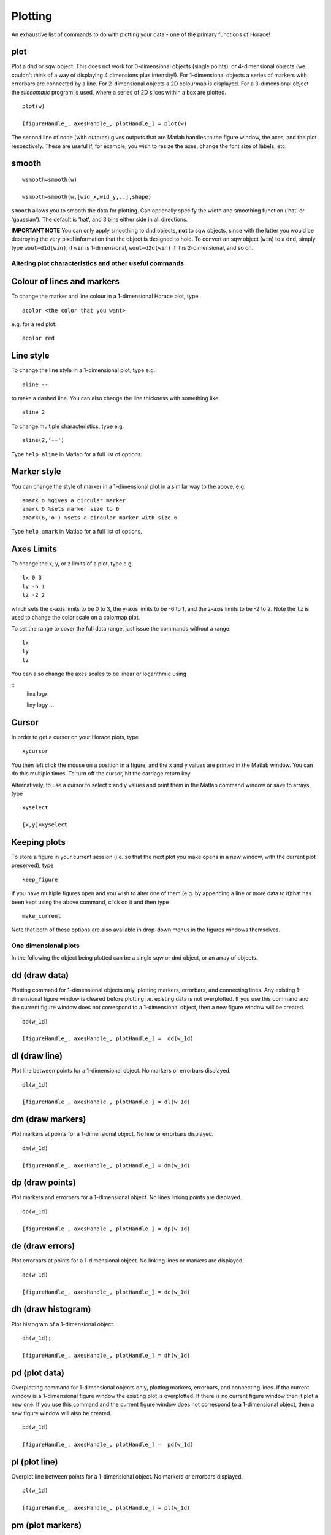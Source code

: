########
Plotting
########

An exhaustive list of commands to do with plotting your data - one of the primary functions of Horace!

plot
====

Plot a dnd or sqw object. This does not work for 0-dimensional objects (single points), or 4-dimensional objects (we couldn't think of a way of displaying 4 dimensions plus intensity!). For 1-dimensional objects a series of markers with errorbars are connected by a line. For 2-dimensional objects a 2D colourmap is displayed. For a 3-dimensional object the *sliceomatic* program is used, where a series of 2D slices within a box are plotted.

::

   plot(w)

   [figureHandle_, axesHandle_, plotHandle_] = plot(w)


The second line of code (with outputs) gives outputs that are Matlab handles to the figure window, the axes, and the plot respectively. These are useful if, for example, you wish to resize the axes, change the font size of labels, etc.

smooth
======

::

   wsmooth=smooth(w)

   wsmooth=smooth(w,[wid_x,wid_y,..],shape)


``smooth`` allows you to smooth the data for plotting. Can optionally specify the width and smoothing function ('hat' or 'gaussian'). The default is 'hat', and 3 bins either side in all directions.

**IMPORTANT NOTE** You can only apply smoothing to dnd objects, **not** to sqw objects, since with the latter you would be destroying the very pixel information that the object is designed to hold. To convert an sqw object (``win``) to a dnd, simply type ``wout=d1d(win)``, if ``win`` is 1-dimensional, ``wout=d2d(win)`` if it is 2-dimensional, and so on.


Altering plot characteristics and other useful commands
-------------------------------------------------------

Colour of lines and markers
===========================

To change the marker and line colour in a 1-dimensional Horace plot, type

::

   acolor <the color that you want>


e.g. for a red plot:


::

   acolor red


Line style
==========

To change the line style in a 1-dimensional plot, type e.g.

::

   aline --


to make a dashed line. You can also change the line thickness with something like

::

   aline 2


To change multiple characteristics, type e.g.

::

   aline(2,'--')


Type ``help aline`` in Matlab for a full list of options.

Marker style
============

You can change the style of marker in a 1-dimensional plot in a similar way to the above, e.g.

::

   amark o %gives a circular marker
   amark 6 %sets marker size to 6
   amark(6,'o') %sets a circular marker with size 6


Type ``help amark`` in Matlab for a full list of options.

Axes Limits
===========

To change the x, y, or z limits of a plot, type e.g.

::

   lx 0 3
   ly -6 1
   lz -2 2


which sets the x-axis limits to be 0 to 3, the y-axis limits to be -6 to 1, and the z-axis limits to be -2 to 2. Note the ``lz`` is used to change the color scale on a colormap plot.

To set the range to cover the full data range, just issue the commands without a range:

::

   lx
   ly
   lz


You can also change the axes scales to be linear or logarithmic using

::
   linx
   logx

   liny
   logy
   ...


Cursor
======

In order to get a cursor on your Horace plots, type

::

   xycursor


You then left click the mouse on a position in a figure, and the x and y values are printed in the Matlab window. You can do this multiple times. To turn off the cursor, hit the carriage return key.

Alternatively, to use a cursor to select x and y values and print them in the Matlab command window or save to arrays, type

::

   xyselect

   [x,y]=xyselect


Keeping plots
=============

To store a figure in your current session (i.e. so that the next plot you make opens in a new window, with the current plot preserved), type

::

   keep_figure


If you have multiple figures open and you wish to alter one of them (e.g. by appending a line or more data to it)that has been kept using the above command, click on it and then type

::

   make_current


Note that both of these options are also available in drop-down menus in the figures windows themselves.


One dimensional plots
---------------------

In the following the object being plotted can be a single sqw or dnd object, or an array of objects.

dd (draw data)
==============

Plotting command for 1-dimensional objects only, plotting markers, errorbars, and connecting lines. Any existing 1-dimensional figure window is cleared before plotting i.e. existing data is not overplotted. If you use this command and the current figure window does not correspond to a 1-dimensional object, then a new figure window will be created.

::

   dd(w_1d)

   [figureHandle_, axesHandle_, plotHandle_] =  dd(w_1d)


dl (draw line)
==============

Plot line between points for a 1-dimensional object. No markers or errorbars displayed.

::

   dl(w_1d)

   [figureHandle_, axesHandle_, plotHandle_] = dl(w_1d)


dm (draw markers)
=================

Plot markers at points for a 1-dimensional object. No line or errorbars displayed.

::

   dm(w_1d)

   [figureHandle_, axesHandle_, plotHandle_] = dm(w_1d)


dp (draw points)
================

Plot markers and errorbars for a 1-dimensional object. No lines linking points are displayed.

::

   dp(w_1d)

   [figureHandle_, axesHandle_, plotHandle_] = dp(w_1d)


de (draw errors)
================

Plot errorbars at points for a 1-dimensional object. No linking lines or markers are displayed.

::

   de(w_1d)

   [figureHandle_, axesHandle_, plotHandle_] = de(w_1d)


dh (draw histogram)
===================

Plot histogram of a 1-dimensional object.

::

   dh(w_1d);

   [figureHandle_, axesHandle_, plotHandle_] = dh(w_1d)

pd (plot data)
==============

Overplotting command for 1-dimensional objects only, plotting markers, errorbars, and connecting lines. If the current window is a 1-dimensional figure window the existing plot is overplotted. If there is no current figure window then it plot a new one. If you use this command and the current figure window does not correspond to a 1-dimensional object, then a new figure window will also be created.

::

   pd(w_1d)

   [figureHandle_, axesHandle_, plotHandle_] =  pd(w_1d)


pl (plot line)
==============

Overplot line between points for a 1-dimensional object. No markers or errorbars displayed.

::

   pl(w_1d)

   [figureHandle_, axesHandle_, plotHandle_] = pl(w_1d)


pm (plot markers)
=================

Overplot markers at points for a 1-dimensional object. No line or errorbars displayed.

::

   pm(w_1d)

   [figureHandle_, axesHandle_, plotHandle_] = pm(w_1d)


pp (plot points)
================

Overplot markers and errorbars for a 1-dimensional object. No lines linking points are displayed.

::

   pp(w_1d)

   [figureHandle_, axesHandle_, plotHandle_] = pp(w_1d)


pe (plot errors)
================

Overplot errorbars at points for a 1-dimensional object. No linking lines or markers are displayed.

::

   pe(w_1d)

   [figureHandle_, axesHandle_, plotHandle_] = pe(w_1d)


ph (plot histogram)
===================

Overplot histogram of a 1-dimensional object.

::

   ph(w_1d);

   [figureHandle_, axesHandle_, plotHandle_] = ph(w_1d)


ploc (plot line over current)
=============================

Overplot a line in the current figure, regardless of type (i.e. can plot a 1d curve on top of a 2d dataset, such as when plotting a dispersion relation over a 2d Q-E slice).

::

   ploc(w_1d);


pdoc (plot data over current)
=============================

Overplot line, markers and error bars in the current figure, regardless of type.

::

   pdoc(w_1d);


pmoc (plot markers over current)
================================

Overplot markers in the current figure, regardless of type.

::

   pmoc(w_1d);


ppoc (plot points over current)
===============================

Overplot markers and error bars in the current figure, regardless of type.

::

   pm
   ppoc(w_1d);


peoc (plot errors over current)
===============================

Overplot error bars in the current figure, regardless of type.

::

   peoc(w_1d);


phoc
====

Overplot a histogram in the current figure, regardless of type.

::

   phoc(w_1d);


Two dimensional plots
---------------------

da (draw area)
==============

Area plot for a two-dimensional object, with colour-scale signifying intensity. It is this that is called when ``plot`` is used for a 2-dimensional object.

::

   da(w_2d);

   [figureHandle_, axesHandle_, plotHandle_] = da(w_2d)


ds (draw surface)
=================

Surface plot for a two-dimensional object, with colour scale and contour signifying intensity.

::

   ds(w_2d);

   [figureHandle_, axesHandle_, plotHandle_] = ds(w_2d)


ds2 (draw surface from 2 sources)
=================================

This routine is especially useful for making surface plots of dispersion relations, when used in conjunction with dispersion</code

Make a surface plot of a 2D sqw or d2d object, with the signal array setting the contours and the error array (or another data source) providing the intensity.

::

   ds2(w_2d)       % Use error bars to set colour scale

   ds2(w_2d,wc_2d) % Signal in wc sets colour scale (sqw or d2d object with same array size as w, or a numeric array)


Differs from ``ds>`` in that the signal sets the z axis, and the colouring is set by the error bars, or another object. This enables a function of three variables to be plotted (e.g. dispersion relation where the 'signal' array hold the energy and the error array hold the spectral weight).

One can optionally return figure, axes and plot handles:

::

   [fig_handle, axes_handle, plot_handle] = ds2(w_2d,...)


pa (plot area)
==============

Overplot an area plot of a two-dimensional object

::

   pa(w)


Optionally return figure, axes and plot handles:

::

   [fig_handle, axes_handle, plot_handle] = pa(w)


ps (plot surface)
=================

Overplot a surface plot of a two-dimensional object

::

   ps(w_2d)


Optionally return figure, axes and plot handles:

::

   [fig_handle, axes_handle, plot_handle] = ps(w_2d)


ps2 (plot surface from 2 objects)
=================================

Overplot a surface plot of a two-dimensional object with the colour scale set by the error bars or a second object)

::

   ps2(w_2d)

   ps2(w_2d, wc_2d)


Optionally return figure, axes and plot handles:

::

   [fig_handle, axes_handle, plot_handle] = ps2(w_2d,...)


spaghetti_plot
==============

Plots data in sqw-file or sqw-object along HKL directions.

::

   wsp = spaghetti_plot([0 0 0; 0.5 0.5 0.5; 0.5 0.5 0],sqw_file,'labels',{'\\Gamma','R','M'})


Three dimensional plots
-----------------------

sliceomatic
===========

Sliceomatic plot of multiple area plots, for a 3-dimensional object. This function is called by the ``plot`` routine.

::

   sliceomatic(w_3d);


sliceomatic_overview
====================

As ``sliceomatic``, but the default view is from above. In effect this means you see a 2d slice which can be animated/changed by the third slider bar. Useful for e.g. following a spin wave dispersion ring/cone as a function of energy.

::

   sliceomatic_overview(w_3d);               % views down the third projection axis by default

   sliceomatic_overview(w_3d, axis_number);  % view down the given axis number (axis_number = 1,2 or 3)


Miscellaneous functions
-----------------------

``meta(fig)`` allows you to copy the figure into a metafile. On Windows, this function puts the file in the clipboard so that it can be pasted directly into Word, Powerpoint etc.
